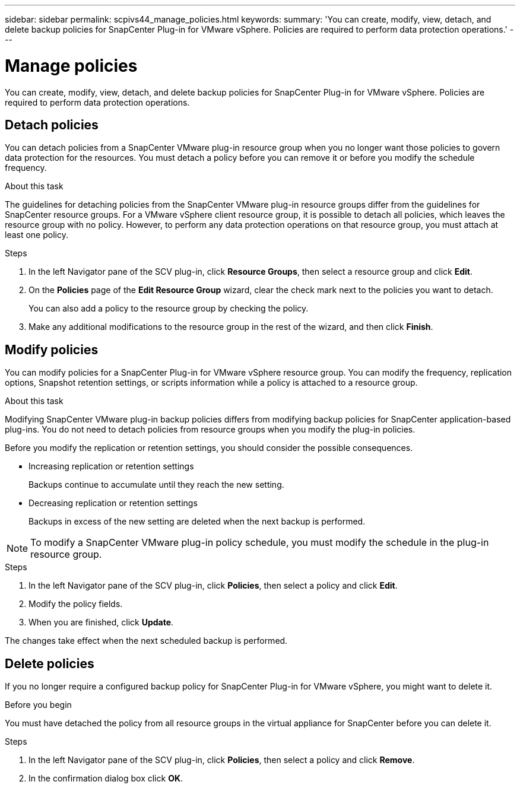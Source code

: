 ---
sidebar: sidebar
permalink: scpivs44_manage_policies.html
keywords:
summary: 'You can create, modify, view, detach, and delete backup policies for SnapCenter Plug-in for VMware vSphere. Policies are required to perform data protection operations.'
---

= Manage policies
:hardbreaks:
:nofooter:
:icons: font
:linkattrs:
:imagesdir: ./media/

//
// This file was created with NDAC Version 2.0 (August 17, 2020)
//
// 2020-09-09 12:24:26.677804
//

[.lead]
You can create, modify, view, detach, and delete backup policies for SnapCenter Plug-in for VMware vSphere. Policies are required to perform data protection operations.

== Detach policies

You can detach policies from a SnapCenter VMware plug-in resource group when you no longer want those policies to govern data protection for the resources. You must detach a policy before you can remove it or before you modify the schedule frequency.

.About this task

The guidelines for detaching policies from the SnapCenter VMware plug-in resource groups differ from the guidelines for SnapCenter resource groups. For a VMware vSphere client resource group, it is possible to detach all policies, which leaves the resource group with no policy. However, to perform any data protection operations on that resource group, you must attach at least one policy.

.Steps

. In the left Navigator pane of the SCV plug-in, click *Resource Groups*, then select a resource group and click *Edit*.
. On the *Policies* page of the *Edit Resource Group* wizard, clear the check mark next to the policies you want to detach.
+
You can also add a policy to the resource group by checking the policy.

. Make any additional modifications to the resource group in the rest of the wizard, and then click *Finish*.

== Modify policies

You can modify policies for a SnapCenter Plug-in for VMware vSphere resource group.  You can modify the frequency, replication options, Snapshot retention settings, or scripts information while a policy is attached to a resource group.

.About this task

Modifying SnapCenter VMware plug-in backup policies differs from modifying backup policies for SnapCenter application-based plug-ins. You do not need to detach policies from resource groups when you modify the plug-in policies.

Before you modify the replication or retention settings, you should consider the possible consequences.

* Increasing replication or retention settings
+
Backups continue to accumulate until they reach the new setting.

* Decreasing replication or retention settings
+
Backups in excess of the new setting are deleted when the next backup is performed.

[NOTE]
To modify a SnapCenter VMware plug-in policy schedule, you must modify the schedule in the plug-in resource group.

.Steps

. In the left Navigator pane of the SCV plug-in, click *Policies*, then select a policy and click *Edit*.
. Modify the policy fields.
. When you are finished, click *Update*.

The changes take effect when the next scheduled backup is performed.

== Delete policies

If you no longer require a configured backup policy for SnapCenter Plug-in for VMware vSphere, you might want to delete it.

.Before you begin

You must have detached the policy from all resource groups in the virtual appliance for SnapCenter before you can delete it.

.Steps

. In the left Navigator pane of the SCV plug-in, click *Policies*, then select a policy and click *Remove*.
. In the confirmation dialog box click *OK*.
// BURT 1378132 observation 47, March 2021 Ronya
